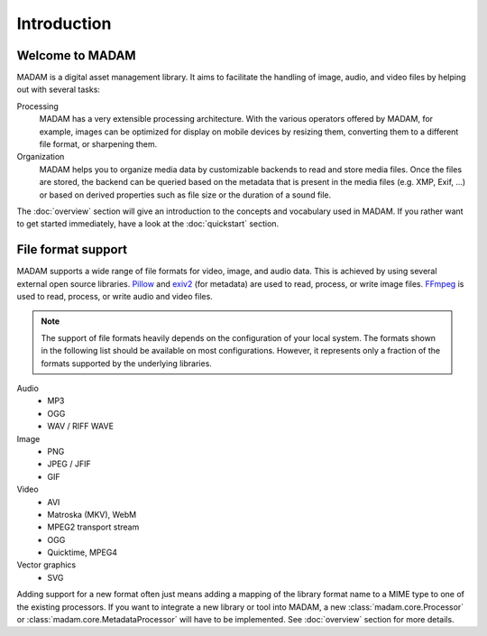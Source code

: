 Introduction
############

Welcome to MADAM
================

MADAM is a digital asset management library. It aims to facilitate the handling
of image, audio, and video files by helping out with several tasks:

Processing
    MADAM has a very extensible processing architecture. With the various
    operators offered by MADAM, for example, images can be optimized for
    display on mobile devices by resizing them, converting them to a different
    file format, or sharpening them.

Organization
    MADAM helps you to organize media data by customizable backends to read and
    store media files. Once the files are stored, the backend can be queried
    based on the metadata that is present in the media files (e.g. XMP, Exif,
    …) or based on derived properties such as file size or the duration of a
    sound file.

The :doc:`overview` section will give an introduction to the concepts and
vocabulary used in MADAM. If you rather want to get started immediately, have a
look at the :doc:`quickstart` section.


File format support
===================

MADAM supports a wide range of file formats for video, image, and audio data.
This is achieved by using several external open source libraries. `Pillow`_
and `exiv2`_ (for metadata) are used to read, process, or write image files.
`FFmpeg`_ is used to read, process, or write audio and video files.

.. note:: The support of file formats heavily depends on the configuration of
    your local system. The formats shown in the following list should be
    available on most configurations. However, it represents only a fraction of
    the formats supported by the underlying libraries.

Audio
    -   MP3
    -   OGG
    -   WAV / RIFF WAVE

Image
    -   PNG
    -   JPEG / JFIF
    -   GIF

Video
    -   AVI
    -   Matroska (MKV), WebM
    -   MPEG2 transport stream
    -   OGG
    -   Quicktime, MPEG4

Vector graphics
    -   SVG

Adding support for a new format often just means adding a mapping of the
library format name to a MIME type to one of the existing processors. If you
want to integrate a new library or tool into MADAM, a new
:class:`madam.core.Processor` or :class:`madam.core.MetadataProcessor` will
have to be implemented. See :doc:`overview` section for more details.


.. _FFmpeg: https://ffmpeg.org/
.. _Pillow: https://python-pillow.org/
.. _exiv2: http://www.exiv2.org/
